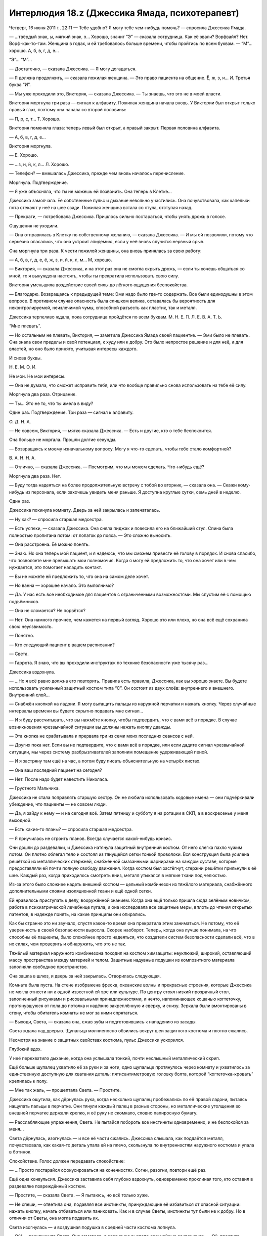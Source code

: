 ﻿Интерлюдия 18.z (Джессика Ямада, психотерапевт)
#################################################
Четверг, 16 июня 2011 г., 22:11
— Тебе удобно? Я могу тебе чем-нибудь помочь? — спросила Джессика Ямада.

— ...твёрдый знак, ы, мягкий знак, э... Хорошо, значит “Э” — сказала сотрудница. Как её звали? Ворфвайл? Нет. Ворф-как-то-там. Женщина в годах, и ей требовалось больше времени, чтобы пройтись по всем буквам. — “М”... хорошо. А, б, в, г, д, е...

“Э”... “М”...

— Достаточно, — сказала Джессика. — Я могу догадаться.

— Я должна продолжить, — сказала пожилая женщина. — Это право пациента на общение. Ё, ж, з, и... И. Третья буква “И”.

— Мы уже проходили это, Виктория, — сказала Джессика. — Ты знаешь, что это не в моей власти.

Виктория моргнула три раза — сигнал к алфавиту. Пожилая женщина начала вновь. У Виктории был открыт только правый глаз, поэтому она начала со второй половины:

— П, р, с, т... Т. Хорошо.

Виктория поменяла глаза: теперь левый был открыт, а правый закрыт. Первая половина алфавита.

— А, б, в, г, д, е...

Виктория моргнула.

— Е. Хорошо. 

— ...з, и, й, к, л... Л. Хорошо.

— Телефон? — вмешалась Джессика, прежде чем вновь началось перечисление.

Моргнула. Подтверждение.

— Я уже объясняла, что ты не можешь ей позвонить. Она теперь в Клетке...

Джессика замолчала. Её собственные пульс и дыхание невольно участились. Она почувствовала, как капельки пота стекают у неё на шее сзади. Пожилая женщина встала со стула, отступая назад.

— Прекрати, — потребовала Джессика. Пришлось сильно постараться, чтобы унять дрожь в голосе.

Ощущения не уходили.

— Она отправилась в Клетку по собственному желанию, — сказала Джессика. — И мы ей позволили, потому что серьёзно опасались, что она устроит эпидемию, если у неё вновь случится нервный срыв.

Она моргнула три раза. К чести пожилой женщины, она вновь принялась за свою работу:

— А, б, в, г, д, е, ё, ж, з, и, й, к, л, м... М, хорошо.

— Виктория, — сказала Джессика, и на этот раз она не смогла скрыть дрожь, — если ты хочешь общаться со мной, то я вынуждена настоять, чтобы ты прекратила использовать свою силу.

Виктория уменьшила воздействие своей силы до лёгкого ощущения беспокойства.

— Благодарю. Возвращаясь к предыдущей теме: Эми надо было где-то содержать. Все были единодушны в этом вопросе. В противном случае опасность была слишком велика, оставалась бы вероятность для неконтролируемой, неизлечимой чумы, способной разъесть как пластик, так и металл.

Джессика терпеливо ждала, пока сотрудница пройдётся по всем буквам. М. Н. Е. П. Л. Е. В. А. Т. Ь.

“Мне плевать”.

— Но остальным не плевать, Виктория, — заметила Джессика Ямада своей пациентке. — Эми было не плевать. Она знала свои пределы и свой потенциал, к худу или к добру. Это было непростое решение и для неё, и для властей, но оно было принято, учитывая интересы каждого.

И снова буквы.

Н. Е. М. О. И.

Не мои. Не мои интересы.

— Она не думала, что сможет исправить тебя, или что вообще правильно снова использовать на тебе её силу.

Моргнула два раза. Отрицание.

— Ты... Это не то, что ты имела в виду?

Один раз. Подтверждение. Три раза — сигнал к алфавиту.

О. Д. Н. А.

— Не совсем, Виктория, — мягко сказала Джессика. — Есть и другие, кто о тебе беспокоится.

Она больше не моргала. Прошли долгие секунды.

— Возвращаясь к моему изначальному вопросу. Могу я что-то сделать, чтобы тебе стало комфортней?

В. А. Н. Н. А.

— Отлично, — сказала Джессика. — Посмотрим, что мы можем сделать. Что-нибудь ещё?

Моргнула два раза. Нет.

— Буду тогда надеяться на более продолжительную встречу с тобой во вторник, — сказала она. — Скажи кому-нибудь из персонала, если захочешь увидеть меня раньше. Я доступна круглые сутки, семь дней в неделю.

Один раз.

Джессика покинула комнату. Дверь за ней закрылась и запечаталась.

— Ну как? — спросила старшая медсестра.

— Есть успехи, — сказала Джессика. Она сняла пиджак и повесила его на ближайший стул. Спина была полностью пропитана потом: от лопаток до пояса. — Это сложно выносить.

— Она расстроена. Её можно понять.

— Знаю. Но она теперь мой пациент, и я надеюсь, что мы сможем привести её голову в порядок. И снова спасибо, что позволяете мне превышать мои полномочия. Когда я могу ей предложить то, что она хочет или в чем нуждается, это помогает наладить контакт.

— Вы не можете ей предложить то, что она на самом деле хочет.

— Но ванна — хорошее начало. Это выполнимо?

— Да. У нас есть все необходимое для пациентов с ограниченными возможностями. Мы спустим её с помощью подъёмников.

— Она не сломается? Не порвётся?

— Нет. Она намного прочнее, чем кажется на первый взгляд. Хорошо это или плохо, но она всё ещё сохранила свою неуязвимость.

— Понятно.

— Кто следующий пациент в вашем расписании?

— Света.

— Гаррота. Я знаю, что вы проходили инструктаж по технике безопасности уже тысячу раз...

Джессика вздохнула.

— ...Но я всё равно должна его повторить. Правила есть правила, Джессика, как вы хорошо знаете. Вы будете использовать усиленный защитный костюм типа “С”. Он состоит из двух слоёв: внутреннего и внешнего. Внутренний слой...

— Снабжён кнопкой на ладони. Я могу вытащить пальцы из наружной перчатки и нажать кнопку. Через случайные интервалы времени вы будете скрытно подавать мне сигнал...

— И я буду рассчитывать, что вы нажмёте кнопку, чтобы подтвердить, что с вами всё в порядке. В случае возникновения чрезвычайной ситуации вы должны нажать кнопку дважды.

— Эта кнопка не срабатывала и прервала три из семи моих последних сеансов с ней.

— Других пока нет. Если вы не подтвердите, что с вами всё в порядке, или если дадите сигнал чрезвычайной ситуации, мы через систему разбрызгивателей заполним помещение удерживающей пеной.

— И я застряну там ещё на час, а потом буду писать объяснительную на четырёх листах.

— Она ваш последний пациент на сегодня?

— Нет. После надо будет навестить Николаса.

— Грустного Мальчика.

Джессика не стала поправлять старшую сестру. Он не любила использовать кодовые имена — они подчёркивали убеждение, что пациенты — не совсем люди.

— Да, я зайду к нему — и на сегодня всё. Затем пятницу и субботу я на ротации в СКП, а в воскресенье у меня выходной.

— Есть какие-то планы? — спросила старшая медсестра.

— Я приучилась не строить планов. Всегда случается какой-нибудь кризис.

Они дошли до раздевалки, и Джессика натянула защитный внутренний костюм. От него слегка пахло чужим потом. Он плотно облегал тело и состоял из тянущейся сетки тонкой проволоки. Вся конструкция была усилена решёткой из металлических стержней, снабжённой смазанными шарнирами на каждом суставе, которые предоставляли ей почти полную свободу движения. Когда костюм был застёгнут, стержни решётки прильнули к её шее. Каждый раз, когда приходилось смотреть вниз, металл утыкался в мягкие ткани под челюстью.

Из-за этого было сложнее надеть внешний костюм — цельный комбинезон из тяжёлого материала, снабжённого дополнительными слоями изоляционной ткани и ещё одной сетки.

Ей нравилось приступать к делу, вооружённой знанием. Когда она ещё только пришла сюда зелёным новичком, работа в психиатрической лечебнице пугала, и она исследовала все защитные меры, вплоть до чтения открытых патентов, в надежде понять, на какие принципы они опирались.

Как бы странно это ни звучало, спустя какое-то время она прекратила этим заниматься. Не потому, что её уверенность в своей безопасности выросла. Скорее наоборот. Теперь, когда она лучше понимала, на что способны её пациенты, было спокойнее просто надеяться, что создатели систем безопасности сделали всё, что в их силах, чем проверить и обнаружить, что это не так.

Тяжёлый материал наружного комбинезона походил на костюм химзащиты: неуклюжий, широкий, оставляющий массу пространства между материей и телом. Защитные надувные подушки из композитного материала заполняли свободное пространство.

Она зашла в шлюз, и дверь за ней закрылась. Отворилась следующая.

Комната была пуста. На стене изображена фреска, океанские волны и прекрасные строения, которые Джессика не могла отнести ни к одной известной ей эре или культуре. По центру стоял низкий прозрачный стол, заполненный рисунками и рисовальными принадлежностями, и нечто, напоминающее кошачью когтеточку, протянувшуюся от пола до потолка и надёжно закреплённую и сверху, и снизу. Зеркала были вмонтированы в стену, чтобы обитатель комнаты не мог за ними спрятаться.

— Выходи, Света, — сказала она, сжав зубы и подготовившись к нападению из засады.

Света ждала над дверью. Щупальца молниеносно обвились вокруг шеи защитного костюма и плотно сжались.

Несмотря на знание о защитных свойствах костюма, пульс Джессики ускорился.

Глубокий вдох.

У неё перехватило дыхание, когда она услышала тонкий, почти неслышный металлический скрип.

Ещё больше щупалец ухватило её за руки и за ноги, одно щупальце протянулось через комнату и ухватилось за единственную доступную для хватания деталь: пятисантиметровую головку болта, которой “когтеточка-кровать” крепилась к полу.

— Мне так жаль, — прошептала Света. — Простите.

Джессика ощутила, как дёрнулась рука, когда несколько щупалец пробежались по её правой ладони, пытаясь нащупать пальцы в перчатке. Они тянули каждый палец в разные стороны, но металлические утолщения во внешней перчатке держали крепко, и её руку не скомкало, словно папиросную бумагу.

— Расслабляющие упражнения, Света. Не пытайся побороть все инстинкты одновременно, и не беспокойся за меня...

Света дёрнулась, изогнулась — и все её части сжались. Джессика слышала, как поддаётся металл, почувствовала, как какая-то деталь упала ей на плечо, скользнула по внутренностям наружного костюма и упала в ботинок.

Спокойствие. Голос должен передавать спокойствие:

— ...Просто постарайся сфокусироваться на конечностях. Согни, разогни, повтори ещё раз.

Ещё одна конвульсия. Джессика заставила себя глубоко вздохнуть, одновременно проклиная того, кто оставил в раздевалке повреждённый костюм.

— Простите, — сказала Света. — Я пытаюсь, но всё только хуже.

— Не спеши, — ответила она, подавляя все инстинкты, принуждающие её избавиться от опасной ситуации: нажать кнопку, начать отбиваться или паниковать. Как и в случае Светы, инстинкты тут были не к добру. Но в отличии от Светы, она могла подавить их.

Света изогнулась — и воздушная подушка в средней части костюма лопнула.

— Ой! — воскликнула Света. Она заметила, и осознание вызвало дальнейшие сокращения. — Ой, простите, миссис Ямада! О нет, нет!

— Всё в порядке, — солгала Джессика. С этим костюмом явно было что-то не так. Почему? Должно быть, произошёл инцидент между работником и неуправляемым пациентом. Единственной причиной, по которой в костюме могло быть столько неполадок — это его недавнее повреждение. 

Вот только о нём никто не сообщил, и костюм вернулся на полку.

— Может быть... наверное, нужно было поговорить через стекло, — застонала Света. — Простите. Вы мне нравитесь, и я не хочу, чтобы вы погибли.

— Мы хотим помочь тебе социализироваться, правильно? Ведь в этом наша цель? Мы не можем достигнуть её без регулярного контакта с людьми.

— Я собираюсь вас убить. Я не хочу, но мне придётся. Я...

— Тшшш, — сказала Джессика намного, намного спокойнее, чем себя чувствовала. — Глубоко...

Она едва не сказала "вдохни", но поправилась:

— ...задумайся и продолжай упражнения по расслаблению. Сжимай конечности, расслабляй. Сжимай, расслабляй, медленно поднимайся вверх, сантиметр за сантиметром. Посмотри на меня. Я не беспокоюсь. Я в костюме. Мне здесь спокойно. Хорошо?

— Х... хорошо.

— Я хочу, чтобы ты подумала о прогрессе, которого мы достигли с начала года.

— Но в костюме только что что-то лопнуло.

— Этот костюм предназначен для разных пациентов. Эта мера безопасности предусмотрена против пациентов, которые врезаются в нас. Не против тебя. Не беспокойся.

Джессика ненавидела лгать пациентам.

— Он не... всё в порядке?

— Всё в порядке, — успокоила её Джессика. — Ты помнишь нашу цель, так?

— Рождество?

— Мне кажется, ты успешно продвигаешься к своей цели. Вот о чём ты думаешь, когда пытаешься мыслить позитивно, верно? Ты сможешь отпраздновать Рождество вместе с другими пациентами, вместе с людьми, которым ты не сможешь навредить. Думаю, я совсем недавно встречалась с одной из них. Моя новая пациентка. Ей тоже не помешают друзья.

Щупальца, словно десяток лягушачьих языков, переметнулись через комнату к столбу и обвились вокруг него. Каждое щупальце было словно натянутая до предела резиновая лента. Ещё через секунду Света последовала за ними и повисла на столбе. Щупальца обвивали столб. Джессика была свободна.

У Светы было совершенно бледное лицо, и щупальца окаймляли его подобно волосам. Небольшие органы свисали с крупнейшего щупальца, которое выходило позади её лица. Скула была отмечена небольшим символом: чёрной стилизованной буквой "К".

Ещё через секунду Света расслабилась достаточно, чтобы щупальца отпустили столб. Они сложились в воздухе в грубую пародию на человеческие конечности. Она расположилась так, чтобы органы могли лежать на “полках” столба.

— Мне жаль, — произнесла Света, опустив взгляд.

— Я в порядке. Я понимаю, — успокоила её Джессика. Она сменила положение, и одно из щупалец метнулось и схватило её за ногу возле колена, сжимая и выворачивая с силой, достаточной, чтобы порвать в колене все связки и оторвать голень. Света вздрогнула, на секунду закрыла глаза — и щупальце вернулось на столб. Костюм выдержал. Травм нет.

— Можете... Можете рассказать мне о ней? О девушке, которую недавно видели?

— Я не могу говорить с тобой о других моих пациентах — точно так же, как я не могу рассказывать им о тебе.

Света сильнее сжала столб:

— Я понимаю. Она... она была "плохой"? Как я?

— А ты думаешь, ты была "плохой"?

— Я убивала людей. Да.

— Это была не ты. Это были твои силы.

— Всё равно убивала их я.

— Мне кажется, это хорошая тема для сегодняшнего разговора. Но прежде, чем мы этим займёмся, есть несколько вещей, которые нам необходимо обсудить. Поэтому пока запомним эту тему.

— Хорошо.

— Она была супергероем, это я могу сказать без нарушения конфиденциальности. — "И ты рано или поздно узнаешь об этом от персонала. Лучше я тебе это скажу". — Возможно, у нас есть пространство для манёвра. Может быть, я смогу убедить зайти кого-нибудь из персонала больницы, чтобы они смогли рассказать тебе о новом пациенте по внутренней связи. Если этот пациент даст согласие?

Её глаза загорелись радостью:

— Да, пожалуйста.

— Я ничего не могу обещать.

— Я понимаю.

— Теперь скажи мне: ты продолжаешь вести дневник?

Света подхватила записную книжку с маленького стола с художественными принадлежностями, потянувшись и взяв его быстрее, чем мог отследить глаз. Она передала его Джессике с такой же силой и скоростью. Несмотря на воздушные подушки защитного костюма, поглотившие часть силы удара, Джессика вынуждена была сделать шаг назад, чтобы не потерять равновесие.

— Можно?

Света кивнула, лицо качнулось вверх и вниз посреди массы щупалец.

Столб выгнулся буквой S, когда девушка обвилась вокруг него. Это свидетельствовало о какой-то негативной эмоции. Джессика просмотрела последние записи. Буквы были слишком большие, и становились ещё больше, когда девушка волновалась. Беспокойства, мечты о том, чтобы стать человеком, живость её воображения, когда она рисовала места, подобные тем, что на фреске, её многодневные периоды депрессии после того, как она просыпалась после сна, в котором была человеком, в постели с юношей...

Джессика закрыла книжку. Ничего необычного, ничто из этого не могло объяснить внезапный приступ тревожности.

— Могу я спросить, что тебя беспокоит?

— Я... почему вы не боитесь меня?

— Потому что у меня нет причин для страха, — солгала Джессика, посмотрев в глаза девушке.

"А правда в том, что я провела больше времени в компании чудовищ, чем Легенда, — подумала она. — Поверь мне, милая, ты даже наполовину не так страшна, как самые ужасные из них".





* * *





Пятница, 17 июня 2011 года, 10:15.

— А на прошлой неделе был другой врач, — сказал рыжий парень, закрывая за собой дверь.

— Мы чередуемся. СКП не хочет, чтобы кто-либо из психотерапевтов устанавливал прочные связи с пациентом — чтобы исключить возможность манипулировать кейпом. В каждом регионе поочерёдно работают трое или четверо из нас, так что в СКП могут быть уверены, что если кто-то начнёт превышать свои полномочия, то другие это заметят.

— Разве так не теряется весь смысл вашей работы? Невозможно наладить отношения, создать доверие.

"Да", — подумала Джессика. Но вместо этого произнесла:

— Не мне судить об этом. А ты надеешься на именно такой результат от наших встреч? Доверительные отношения?

— Ну вот опять, — сказал он. — Отвечаете вопросом на вопрос.

— Один из минусов моей работы. Не присядешь?

Парень устроился в кресле.

— Как я могу называть тебя? — спросила Джессика. — Если это возможно, я предпочитаю настоящие имена, но я пойму, если ты предпочтёшь не разглашать своё.

— Стояк. Деннис. Без разницы. Вас же растопчут, четвертуют и выпотрошат, если вы выдадите наши личности, верно?

— Ничего такого живописного, но наказания суровые, и они включают продолжительные тюремные сроки и потерю репутации, которую я зарабатывала в течение восьми лет. Мне показалось, что ты один из тех, кто уделяет пристальное внимание работе системы, наблюдает за тем, где и чем занимаются люди.

— А по-другому никак, разве нет? Не будешь в курсе — и облажаешься, — сказал Деннис.

— Ты уже второй раз за две минуты упоминаешь последствия. Тебя они беспокоят? Последствия?

— За последние три месяца у моего отца вновь обнаружили лейкемию, Левиафан разрушил треть моего родного города, Губитель убил моего лучшего друга и напарника и ещё одного члена команды, а ещё одного похитили Неформалы...

— Призрачного Сталкера.

— Да.

— Я говорила с ней после того происшествия. В любом случае, прости, что перебила. Просто пытаюсь увидеть картину целиком.

— Они довели её до того, что она сорвалась и нарушила правила условно-досрочного освобождения. Э-э... Всё становится только хуже. Люди, о которых я забочусь и на которых полагаюсь, страдают. Либо из-за невезения, либо из-за того, что ослабили защиту. Эгида, Рыцарь, Эми и Виктория, Батарея, Призрачный Сталкер...

— Ты переживал за Призрачного Сталкера?

— Мы были в одной команде.

— Знаю. Но из-за того, как ты изложил свои мысли, я подумала, что есть нечто большее.

Деннис пожал плечами:

— Если я скажу, я буду выглядеть как подонок, но здесь мне это сойдёт с рук, да?

Она позволила себе чуть улыбнуться:

— Да.

— Она красавица и одного со мной возраста, и когда в одной группе с такой девушкой парень проводит ежедневно по четыре-пять часов, наверное, он будет ждать встречи с ней.

— Но ты не можешь считать себя из-за этого подонком. Ты совершенно нормальный подросток с лёгкой влюблённостью.

— Возможно. Но не совсем. Я её терпеть не мог как человека. Но, кроме всего прочего, так хреново было услышать то, что о ней говорили, когда отправляли в тюрьму для несовершеннолетних.

— Ты видел себя на её месте? Хотя бы отчасти?

— В смысле?

— Ты очень много думаешь о последствиях и опасностях, которые перед тобой предстают. Ты боишься, что тебя постигнет та же участь?

— Не знаю. Нет. Стоит ли беспокоиться из-за чего-то такого, если меня может ждать судьба похуже.

— Судьба похуже?

— Когда речь идёт о кейпах, существуют сотни вариантов, когда все может закончится плохо. Тридцать лет назад такое было просто невозможно. Вы слышали, что случилось с Викторией и Эми Даллон?

Виктория. Яркое воспоминание на миг смутило её.

— Э-э-э. Да. Слышала.

— Вот и пример, — Деннис пожал плечами. — А ещё всё то, что произошло из-за Бойни номер Девять...

— Ужасные вещи.

Деннис снова пожал плечами.

— Ты хорошо спишь?

— С моей работой сон не проблема. Голова касается подушки — и я вырубаюсь.

— И стресс никак не влияет на твой рацион питания?

— Нет. Знаете, мой рацион и так нельзя было назвать хорошим, но я просто пытаюсь работать, стараюсь не пропускать свои смены и не попадать в дерьмо, понимаете?

— Я понимаю, — улыбнулась Джессика. — Работа и мне усложняет жизнь. Я собиралась пройтись с тобой по некоторым техникам, помогающим устранить тревожность, но кажется, ты справляешься.

— Я слишком занят, чтобы раздумывать, серьёзно. Но меня это устраивает. Не знаю, верно ли слово “тревожность” в моем случае.

— Нет? А какое слово выбрал бы ты?

Он помолчал.

— Не знаю.

— Не торопись. Ничего страшного, если ты не сможешь подобрать подходящее слово.

— Это... Такое чувство, будто в другом языке такое слово наверняка есть, но не в английском. Не отчаяние, а... чувство, будто ты проигрываешь.

— Ты чувствуешь себя так, словно проигрываешь?

Деннис кивнул и откинулся на спинку кожаного кресла:

— Мы сражаемся на войне. Однако последствия не так сильно затрагивают плохих парней. Мы дрались с Левиафаном, и все вокруг вели себя так, будто мы победили, ведь количество погибших было самым низким за последние девять лет. Пришла Бойня номер Девять, и снова множество людей ведёт себя так, будто это победа, ведь только половина из них смогла выбраться из города. Алё! Кажется, никто кроме меня не заметил, что они всё ещё живы. Они сбежали.

— Быть может, остальные думают так же, но не хотят признаться себе в этом, потому что боятся?

— Может быть.

Пауза затянулась.

— Я просматривала заметки с твоей предыдущей встречи: ты упомянул, что делаешь упражнения по управлению гневом.

— Да.

— Хочешь продолжить работать над этим или ты уже научился контролировать свой гнев?

— Я почти полностью контролирую его. Я... мой папа умирал тогда. Эми излечила его.

— Понятно.

— Я... я сожалею.

— Сожалеешь о чём?

— Что присоединился к Стражам. Все эти правила, бюрократия. Это... чёрт, я имею в виду, что конечно, ценю, что у меня есть такие возможности. И костюмы нам делают. И вот эти встречи.

— Разговор со мной?

— Конечно. Вы заботитесь о том, чтобы у меня шестерёнки в голове не перекосились. Но в то же самое время — после нападения Левиафана мне приходилось сидеть в учебном классе, потому что в правилах сказано: мы должны проводить в школе столько-то часов в день. Это же бред собачий! Может быть, злодеи выигрывают именно потому, что им не приходится беспокоиться о такой фигне.

— Возможно.

— Я этого не понимаю. Мне почти показалось, что я смогу смириться с правилами, если буду понимать, зачем они нужны. Но вот как им эта хрень сошла с рук?  

— Я не могу ответить тебе на эти вопросы, и я боюсь, что ответы на столь серьёзные вопросы не появляются так быстро, как нам бы хотелось.

— Я знаю.

— Но ты слишком сильно за всем следишь, Деннис. Я уже говорила об этом. Я обнаружила, что часто мы находим то, что нам нужно, как раз тогда, когда мы перестаём за этим гнаться. Попробуй меньше времени посвящать поиску ответов, а следи лучше за возможностями, которые помогут их узнать.

— Психологическая болтовня, — чуть улыбнулся он.

— Прости, — сказала она, улыбаясь в ответ.





* * *





Пятница, 17 июня 2011 г., 13:01

— Джессика? — спросил Сталевар, заглядывая в кабинет.

— Заходи, — ответила она. — Рада видеть тебя, Сталевар. Давно не виделись.

Сталевар закрыл дверь и уселся в усиленном кресле, которое она установила в кабинете в ожидании этой встречи.

— Выбрал себе какое-нибудь имя? — спросила она.

Он слегка усмехнулся:

— Сталевар. Этого мне вполне хватает.

Она кивнула, изучая его, расслабленно сидящего в кресле со сложенными на животе руками.

— Что ж. Многое произошло, — произнесла она.

— Губитель, Бойня номер Девять. Потеря контроля над городом. Вы приехали из другого города?

— Да.

— Что в новостях? Всё про то, что здесь происходит?

— Постоянно. Я пытаюсь успевать на одиннадцатичасовые новости, и каждый вечер идёт новый сюжет, посвящённый событиям в Броктон-Бей.

— И что за картину они рисуют?

— Картину чего?

— Города? Нас? Злодеев?

— Если судить по телевидению, то многое показано хуже, чем есть на самом деле. Замечу, что, местных героев они пытаются показать с хорошей стороны. И, честно говоря, это вполне заслуженно.

— Ну, спасибо на добром слове, — ответил Сталевар.

— Ты, кажется, в это не веришь.

— Не верю. После побега Бойни номер Девять прошло всего пять дней. Дым рассеялся, и мне не нравится то, что я вижу.

— И что ты видишь?

— Злодеи, захватившие территории ещё до того, как всё скатилось к чертям, по-прежнему удерживают их. А мы? Мы измотаны. Батарея погибла.

— Я слышала. Мне очень жаль.

— Мы пострадали сильнее, они восстанавливаются, а никто не пытается помочь нам.

— Разве нет?

— Уже скоро Флешетта возвращается в Нью-Йорк. Никто её не заменит, никто не заменит тех, кто погиб. Может быть они считают, что мы прокляты, или что безнадёжная попытка спасти этот город погубит карьеру.

— А она имеет для тебя значение? Карьера?

— В некотором смысле. Обо мне говорили, что я быстро иду по карьерной лестнице. Я популярен, но всё равно я урод.

Она подумала о Свете.

— Мне кажется, ты неоправданно жесток к себе.

— Именно такими словами мне всё и объяснили.

— Понятно. Весьма неприятно, что какой-то коллега говорил о тебе такие вещи.

— Мне до лампочки. Честно. Это меня не беспокоит.

— А есть ли что-то...

Она остановилась, поскольку зазвонил его телефон.

— Простите, — он выглядел искренне смущённым, доставая телефон, — дела сейчас обстоят...

— Я полностью понимаю. Пожалуйста, ответь.

Он поднял телефон.

— Сталевар... да. Рой? С Куклой. Я понимаю. Нет. Понял. Попробуем отследить её.

Он уже поднимался из кресла:

— Если вы не возражаете...

— Иди. У тебя есть команда, которой ты нужен.

— Флешетта сказала, что местный суперзлодей напал на её подругу. Бродягу. Я... мы можем договорится о более продолжительной встрече на следующей неделе?

— Это можно устроить. Иди, — сказала она.

Он уже был в дверях, когда она окликнула его:

— ...и, Сталевар, я хочу, чтобы ты выбрал уже себе человеческое имя!





* * *





Пятница, 17 июня, 2011 г., 18:01

— Нахуй всех! Нахуй её!

— Лили...

— Блядь! Блядь! — Лили ходила из одного угла в другой.

— Лили, пожалуйста, не могла бы ты сесть? — спросила Джессика.

Лили остановилась, положив руки на спинку кресла.

— Ясно, что что-то произошло, — сказала Джессика. — Ты попросила меня прийти, и это совершенно точно на сто процентов нормально, но я не смогу тебе помочь, если ты не объяснишь, что же случилось.

— Она у них.

Сердце Джессики замерло:

— Кто?

— Кукла. Она у Рой.

— А, та Бродяга, о которой говорил твой напарник. Её ранили, или убили или...

— Переманили.

— Переманили?

— Она сменила сторону. Она наткнулась на Рой, а Баллистик неподалёку творил беспредел. Я знала, что что-то происходит. Наверное, Сплетница наебала нам мозги, или что-то вроде этого. Затем Рой разыграла доброго копа, используя Баллистика в качестве злого, внушила мысль, что если мы не согласимся с её планом, то он попытается убить нас. Она сделала Кукле предложение, от которого та не смогла отказаться.

— Власть? Деньги?

— Деньги. Двести тысяч долларов на то, чтобы друзья Куклы и семья, изуродованные Бойней номер Девять смогли оплатить пластическую хирургию. И тогда Кукла сможет пойти в школу.

— Это очень много денег.

— И она попросила Куклу уйти. И это... это разрывает мне сердце, поскольку она мой единственный близкий друг. Она больше чем... я... я не помню обсуждали ли мы это. Вы, психотерапевты СКП, все на одно лицо.

— Мы говорили об этом. У тебя есть чувства к ней.

Лили сложила руки на спинку кресла и положила на них голову.

— Ты говорила ей об этих чувствах?

— Нет. Нет, я не говорила. Я думала об этом, но сейчас я даже не могу, поскольку если это оттолкнёт её, она станет полностью, совершенно мне недоступна. Полностью на их стороне.

— Ты думаешь, эти чувства взаимны?

— Я не знаю. Иногда мне кажется, что да. А в другое время я думаю, что да, но совсем не так сильно, как мои чувства к ней. А бывает, что мне кажется, что наверняка нет. Но я не могу спросить, потому что к тому времени, как я набралась храбрости, Бойня номер Девять убила большую часть её семьи и друзей, а те, кто не погибли... были изуродованы. Блядь, мои чувства даже не на третьей странице в списке приоритетов. Я хотела заботиться о ней, помогать ей. Это то, что делают друзья.

— Так и есть. Похоже, что ей повезло, что у неё есть ты.

— И тогда прискакала Рой и... как будто проскользнула через все линии обороны.

— Каким образом?

— Я не могу даже это описать. Ты сталкиваешься с ней, и не можешь даже смотреть на неё без того, чтобы по спине не пробежали мурашки. Как когда видишь, как у кого-то что-то не то с глазом и твой собственный глаз начинает слезиться... вот только это из-за её насекомых.

— Понятно.

— А когда она говорит, то она вся такая наивная и идеалистическая. Я не понимаю, как можно говорить так наивно и так идеалистически, когда по твоему лицу ползают тараканы и пчёлы, но она говорит именно так. И ты начинаешь расслабляться, и тогда то, что она говорит, начинает иметь смысл. И в этот момент Саб... Кукла пошла у неё на поводу.

— В том, что она говорила, правда был какой-то смысл? — спросила Джессика.

— Когда я была там, мне казалось, что я понимаю, куда она клонит, я так ей и сказала. А сейчас я не знаю. У меня есть только два хороших ответа.

Лили сходила к двери и подняла рюкзак, который она принесла с собой. Она села в кресло и положила рюкзак на кофейный столик.

— Что это? — спросила Джессика.

— Это то, что позволит мне определить, кто прав.

— И в чём заключаются эти два ответа?

— Либо право моё чутьё, которое говорит, что Рой скармливает нам информацию, которую приготовила Сплетница, чтобы наебать нас... либо Рой права.

— А в этом рюкзаке есть ответ?

— Есть.

— Можно? — Джессика наклонилась вперёд.

— Нет.

Джессика замерла.

— Я ведь могу сказать нет, верно? Вы не имеете право проверять мои вещи.

— Ты можешь, — Джессика откинулась назад. — И я не буду их трогать. Что ты собираешься делать?

— Я не знаю, — ответила Лили. Её глаза стали влажными. — Это не важно. Это не изменит того, что случилось с Куклой. Её выбор не изменится.

Слёзы капали и Лили вытерла их рукавом.

— Блядь, как глупо. Я сражалась с Левиафаном, сражалась против Бойни номер Девять, и вот от чего я схожу с ума. Сейчас мне ничего не хочется, кроме как сбежать домой. Сбежать домой и спрятаться.

— Ты можешь поступить и так.

— Не могу. Я... Я хочу сказать, я не могу снова выходить в костюме как раньше. Как-нибудь переживу. Я сильная.

На взгляд Джессики, Лили сейчас не выглядела сильной. С виду она было просто тоскующим влюблённым подростком.

Однако Джессика не могла ей об этом сказать.

Джессика встала с кресла и подошла к девушке. Когда Лили поняла, что предлагает Джессика, то с благодарностью уткнулась в её плечо и заплакала.

Зазвонил телефон Лили. Она разорвала объятия, но не подняла трубку:

— Это никогда не закончится. Не думала, что всё так сложится.

— Ты будешь отвечать? — спросила Джессика.

— Не могу. Только не сейчас.

— Можно мне? Я не знаю, допускают ли это правила, но...

— Да, пожалуйста. Но... — Лили замолчала, когда телефон снова зазвонил, — Не говорите, что я была там. С Куклой. Меня там не должно было быть.

Джессика кивнула и ответила:

— Миссис Ямада говорит от имени Флешетты.

— Это Мисс Ополчение. Могли бы вы сообщить Флешетте, что Триумф в больнице? Анафилактический шок.

— В какой больнице?

— О господи, — сказала Лили и её глаза расширились.

— Та, что закреплена за штаб-квартирой СКП. Флешетта знает где.

— Мы в этом же здании, — ответила Джессика. — Я так понимаю, что у вас полно дел, но не могли бы вы связаться со мной, когда у вас появится свободная минутка.

— Хорошо.

Джессика повесила трубку и вернула телефон:

— Больница в нашем здании. Это Триумф.

Лили встала и засунула телефон в карман:

— Что случилось?

— Анафилактический шок, — ответила Джессика.

— Рой.

Джессика не ответила.

Лили вытерла слёзы с лица, глубоко вдохнула и медленно выдохнула. Выражение лица стало жёстче, плечи выпрямились. Не осталось и следа эмоций, которым она только что дала волю.

— Выгляжу нормально? Прилично?

Джессика кивнула.

— Спасибо, — Лили уже подхватила рюкзак со столика и зашагала к выходу. Она вышла в коридор и захлопнула дверь.

Джессика села в кресло, почему-то её сильно обеспокоило, что Лили оказалась способна так быстро отбросить эмоции. Этого требовала карьера? Почему подросткам нельзя просто быть уязвимыми, когда они чувствуют себя уязвимо? Она постаралась отвлечься от всех этих мыслей.

Через пять минут телефон снова зазвонил.

— Это Мисс Ополчение. Вы хотели, чтобы я связалась с вами?

— Да. Я просто... я виделась сегодня с половиной ваших Стражей. Дела у них обстоят неважно.

— Я знаю, — сказала Мисс Ополчение.

— Они теряют веру.

— Я знаю.

* * *





Суббота, 18 июня, 9:01

В дверь постучали.

— Войдите.

— Привет, я — Крутыш, — сказал паренёк. Он был без костюма. Судя по его виду, он только что вышел из душа, и его каштановые волосы ещё не высохли. Он протянул руку, и Джессика пожала её. — Стояк сказал, что на этой неделе у нас новый психотерапевт.

— Таковы правила. Могу я узнать, как дела у Триумфа?

— Он в порядке. Восстанавливается. Наручник и некоторые другие взбешены значительно сильнее. Мы вызываем тяжёлую артиллерию.

— Должно быть, это облегчение. Когда другие приходят на помощь. После того, как вы столько времени несли ношу, они принимают на себя часть ответственности.

Крутыш пожал плечами:

— Не знаю. Я в восторге от возможности увидеть модули Дракона.

— Могу представить.

Повисла тишина. Джессика пыталась понять парнишку, она читала о его внутренней неуверенности в записях мистера Камдена и ей нужно постараться примирить Крутыша с самим собой.

— Э-э-э... Я всё ещё не понимаю, чем мы сейчас должны заниматься, — сказал Крутыш.

— Мы общаемся. Здесь безопасная территория. Место, где ты можешь озвучить свои проблемы.

— Я вроде как предпочитаю решать проблемы самостоятельно.

— Технарям свойственно быть интровертами, но иногда нам всем нужен собеседник, чтобы проверить свои идеи. Нетехнарские идеи. Прости, но у меня такое правило.

Крутыш застенчиво улыбнулся:

— Я вроде как несколько дней назад вынудил мистера Кайлса слушать свою болтовню о модульном оборудовании. Думаю, когда я закончил, ему самому нужен был психотерапевт.

— У тебя есть идеи, которые ты хотел бы мне озвучить? Уже прошёл почти месяц.

Крутыш покачал головой.

— Ничего?

— Я вообще не знаю, моё ли это.

— Твоё ли это?

— Обмениваться идеями с людьми. Общаться с психотерапевтами. Все проблемы до сих пор возникали из-за того, что я пытался подстроиться под других. Только когда я прекратил этим заниматься и начал думать самостоятельно, всё обрело смысл, все части механизма начали работать согласованно.

— Учитывая твои технарские занятия, я даже не знаю, это была метафора или ты говоришь о настоящем механизме?

— Метафора.

— Хорошо. Твоя жизнь не имела смысла до тех пор, пока ты не перестал беспокоиться о том, что подумают другие. Однако я не пытаюсь тебя судить и не собираюсь изменять твоё мнение ни по одному вопросу. Я не хочу заставить тебя соглашаться.

— Я... всё равно не уверен, что хочу ходить к психотерапевту, — сказал Крутыш. — Есть вариант отказаться?

— Боюсь, что нет. Почему ты этого не хочешь?

— Мне комфортнее идти другим путём. Я предпочитаю делать всё по-своему, пусть и немного путаясь, чем идти по чужому пути. Меня устраивает думать не так как все. С тех пор, как я начал так жить, я стал счастливее.

— Как это влияет на твои обязанности в Стражах?

— Никак. В смысле, я соблюдаю правила, — сказал Крутыш, с заметной долей уверенности. — Забавно, насколько это проще, когда я не пытаюсь жить по шаблонам.

— Я всё ещё не понимаю. Можешь ли ты дать мне пример того, что ты подразумеваешь под словами “жить не по шаблонам”?

— Просто получается... если мы начнём всю эту терапию, я расскажу, что у меня нет озлобленности, нет недовольства тем, как у нас всё идёт со злодеями и всё такое прочее, если я расскажу, почему я и в самом деле чувствую себя счастливее, когда все остальные несчастны и подавлены, мне кажется, что вы попробуете отговорить меня от всего этого.

— Я не хочу делать ничего подобного.

— Если вы задаёте вопрос, — спросил он, — должен ли я на него отвечать?

— У тебя не будет проблем, нет. Есть какой-то конкретный вопрос, на который ты не хочешь отвечать?

— Нет. Я... я думаю, что мы на этом закончим, — он потянулся в карман и вытащил наушники. — Без обид. Но мне кажется, что если я потрачу тридцать минут, чтобы расслабиться и привести в порядок свои записи по проектам, это будет намного полезнее для моего душевного здоровья, чем разговор с вами. Без обид.

Она обиделась, но ничего не сказала.

* * *





Суббота, 18 июня, 11:06

— Э-э-э... Здрасте?

— Пожалуйста, входи. Мне называть тебя Виста или Мисси?

— Виста.

— Значит, Виста. Приятно познакомиться.

Виста села в кресло. Секунду она пыталась устроиться. Если она опиралась на спинку кресла, то ноги не касались пола, если ставила ноги на пол, то не могла достать до спинки и ей приходилось сидеть с напряжённой спиной.

— Я слышала, они вызвали тяжёлую артиллерию.

— Дракона.

— И в самом деле, тяжёлая артиллерия, — сказала Джессика.

— Вы специально это делаете?

— Что?

— Говорите со мной свысока.

— Нет. Мне не кажется, что я говорю с тобой свысока.

— Звучало снисходительно.

Джессика глубоко вздохнула:

— Что я могу сделать для тебя, Виста? Есть ли что-то, чем ты хотела бы поделиться.

— Вы были там?

Нелогичный вопрос застал Джессику врасплох:

— Я не уверена, что поняла тебя.

— Вы были в Броктон-Бей в то время, когда всё началось?

— Нет, я постоянно в разъездах, останавливаюсь в отелях. По выходным, или когда не работаю, я остаюсь в Бостоне.

— И как вы можете помочь, если вы не понимаете?

Вопрос мог бы быть обвинением, однако в нём больше было любопытства.

— Почему ты спрашиваешь?

— Потому что я пыталась помочь другим, и чаще всего не могла. Как вы это делаете, если даже не знаете? Если вы не имеете понятия, о чём вы говорите?

— Я долго училась в университете.

— Это научило вас как общаться с кем-то, когда на их наставника только что напали?

— Ты говоришь о Триумфе?

— Поэтому вы задаёте столько вопросов? Потому что вы не знаете?

— Я задаю вопросы, — сказала Джессика, — потому что только ты можешь высказать свою точку зрения. Я знаю многое из того, что произошло. Кое-что изучала, кое-что слышала от коллег. Но когда мы разговариваем с тобой, для меня имеет значение только твоё мнение и твоя точка зрения.

— Хм, — фыркнула Виста.

— На чём мы остановились? — спросила Джессика. — Как по-твоему обстоят дела? Если подытожить?

— Паршиво, — сказала Виста.

— Легко тебе верю.

— Когда мы идём в патруль, мне нельзя идти одной, ведь мне ещё нет четырнадцати. Так что я постоянно с кем-то общаюсь. Я слушаю, что они говорят, и мы всё обсуждаем.

— Бывают полевые медики и фельдшеры, может быть, ты стала чем-то вроде полевого психотерапевта? — предположила Джессика.

Виста не улыбнулась:

— Не будьте снисходительной.

— Я говорю с тобой точно так же, как и со всеми другими. Даю слово.

Повисла тишина. Джессика сидела молча, позволяя молчанию затянуться. В крайнем случае, это поможет пациенту начать говорить.

— Сталевар говорит, что я сердце команды, — наконец сказала Виста.

— Думаю, он вполне мог так сказать.

Виста косо на неё посмотрела.

— Я не смогла помочь Призрачному Сталкеру, но Сталевар говорит, что с ней было бесполезно и пытаться.

Джессика кивнула.

— ...но мне кажется, я достучалась до Стояка. Было время, когда я думала, что он сорвётся на Сталеваре.

Джессика едва не ответила, но сохранила молчание.

— Мне кажется, будто в моей голове борются две идеи, — призналась Виста. Она посмотрела на Джессику, будто ожидая от неё какого-то замечания. — Да. Одна моя часть, словно... Я хочу, чтобы мы все оставались вместе. Эгида погиб. Рыцарь погиб. Батарея погибла. Скорость погиб. Бесстрашный погиб. Страшила ушёл, Оружейник в отставке, а Призрачный Сталкер попала в тюрьму. И вот теперь, после всего этого, напали на Триумфа...

— Я думаю, после всего этого мне бы стало страшно, — сказала Джессика. — Потерять так много людей в течение всего месяца.

— Я просто... Я хочу сделать всё возможное, чтобы объединить нас вместе. Чтобы люди продолжали сражаться. Но...

— Но что?

— Другая моя часть... Холодная и логическая, рациональная часть. Она говорит, что этого не случится. Мы не останемся вместе. Мы не сможем. С нами произойдут ужасные вещи. Мои друзья погибнут, и если им повезёт, то в бою. И я каким-то образом смирюсь с их потерей. Какое это имеет значение, если через два года миру придёт конец?

— Я... я слышала об этом. Однако эта информация циркулирует только внутри СКП, и до сих пор не было надёжного подтверждения.

— У нас нет хороших предсказателей, — сказала Виста. — Не таких, которые могут видеть так далеко и так детально.

— Это... это беспокоит тебя? То, что ты так смотришь на всё? Думаешь, что твои друзья умрут насильственной смертью? Что наступит конец света?

— Нет. Я... я не переживаю, когда думаю об этом рационально. Ведь так всё и устроено? Так работает мир?

— Я так не думаю, — призналась Джессика.

— И та часть меня, которая с этим согласна... Она говорит мне, что я умру. Это неизбежно, это будет скоро и это будет ужасно, — сказала Виста. — Попробуйте что-то с этим сделать.

"Она серьёзно, или это вызов моим способностям?"

— Хорошо, — хмуро сказала Джессика. — Я попытаюсь.

— Вот так запросто, — глаза Висты слегка расширились.

— Вот так запросто. Веришь ты или нет, мне встречались и более сложные ситуации, чем молодая женщина, разрываемая между фатализмом и желанием помочь друзьям держаться вместе. Я не могу тебе ничего рассказать о твоих товарищах, но я могу научить тебя некоторым техникам, которые сделают твою полевую психотерапию несколько более действенной. Если эта часть тебя будет лучше вооружена, может быть она получит небольшое преимущество в противостоянии, которое идёт в твоей голове. Звучит неплохо?

Виста кивнула.

* * *

Воскресенье, 19 июня, 17:39

Джессика пошарила в поисках звонящего телефона. Чтобы достать его, ей пришлось сдвинуть коробку от пиццы и пакет с чипсами. Она отключила звук телевизора, откинулась на кровать и подняла трубку. Штаны, которые она надевала сегодня только для того, чтобы открыть дверь и заплатить доставщику пиццы, соскользнули на пол.

— Да, — ответила она, подавляя вздох. — Нет, я не занята. Хотя разве это не пациент Ричмонда? Его нет? Блядь. Хорошо. Я буду через час.

* * *





Понедельник, 20 июня, 12:50

Джессика расхаживала взад и вперёд по кабинету.

Каким-то образом после субботней встречи со Стражами она поверила, что проблемы по большому счёту решены. Дракон в пути. Да ещё и не один модуль.

Затем ей стало известно, что в воскресенье все модули, потерпев поражение, покинули город. Она позволила себе поверить, что ситуация по крайней мере не стала хуже.

Утром она видела Стояка. Расписание смен поменяли, чтобы Сталевар мог присматривать за Вистой на её смене, и его смену сдвинули на вторую половину дня.

Сейчас это. Она никогда не чувствовала себя более бесполезной. Стражи пытались остановить нападение психованного суперзлодея на предвыборные дебаты, и всё закончилось трагедией. Подсчёт числа погибших ещё не был завершён.

По крайней мере, Стражи были в порядке. Физически.

В течение дня никто не зашёл к ней в кабинет. Слишком много дел.

Измученная нервным ожиданием и беспокойством от полной неспособности предложить хоть какую-то помощь в подобном кризисе, она направилась на крышу, стрельнула сигарету у одного из интернов и закурила впервые после университета.





* * *





Вторник, 21 июня, 6:10

Джессика сидела на краю крыши, свесив ноги вниз. Она курила уже пятую сигарету.

— Миссис Ямада?

Она вздрогнула, поскольку голос был не вполне человеческим. Она повернулась.

"Ничего себе".

Эйдолон.

— Могу я занять немного вашего времени? — спросил он.

— Я... да. Я должна предупредить вас, что обычно работаю с подростками.

— Я знаю. Мне не требуется терапия.

— Да?

Он ничего не говоря пересёк крышу. Где-то внизу собирались герои. Неформалы тоже были здесь. Очередная угроза. Флешетта была права. Ничего не закончилось.

Она испытала прилив симпатии к своим Стражам. Виста спрашивала её, как можно давать другим советы, если сам не имеешь подобного опыта. Вот он, ответ, который Джессика не смогла сформулировать. Если бы она имела опыт, если бы она испытала то же давление, она потеряла бы объективность. Кроме того, если бы она была неуравновешена, как она могла надеяться помочь другому человеку?

Она испытывала смешанные чувства от того, что никто не просил её помощи. Она хотела помочь, но была рада, что этого не требовалось, поскольку сейчас не была уверена в своих собственных эмоциях.

Вот только Эйдолон попросил. Один из самых могущественных людей в мире.

Он сел рядом с ней, откинул капюшон, позволяя ему упасть на плечи, расстегнул застёжки маски и положил её вниз на край крыши, рядом с её телефоном и сигаретами.

У него была такая заурядная внешность. Полные щёки, тонкие волосы, большой нос, толстые брови. Скорее неприятный, чем привлекательный, однако не настолько, чтобы привлечь внимание на улице.

И всё же она почувствовала, как у неё перехватывает дыхание, словно одно его присутствие высасывает весь воздух вокруг. Она чувствовала себя так, будто кто-то без всякого желания нажать на спусковой крючок приставил к её голове пистолет. Она была здесь, разрушительная сила, способная оборвать её существование в долю секунды. Тот факт, что он не собирался этого делать, ничего не менял.

"Вот почему, Света, — подумала она, — я могу оставаться спокойной рядом с тобой. Потому что я бываю рядом с подобными чудовищами".

— Я хочу поговорить с вами, — сказал Эйдолон вполне нормальным голосом, — потому что мало кто может выслушать меня. Можно было бы найти священника, но уже поздно, и среди них так мало хороших. Я использовал психометрию, чтобы просмотреть последние несколько дней вашей жизни. Вы сделаете то, что мне нужно.

"И как я должна ответить?"

— Я... хорошо.

— Я теряю силы. Медленно, но неотвратимо. Если это продолжится дальше, человечество проиграет эту войну.

— Я не понимаю.

— Войну против Губителей. Есть всего два человека, которые могут остановить их, заставить уйти. Первый — это Сын. Я — второй. Каждый из нас стоит сотни кейпов, если не больше. Я не хвастаюсь, когда говорю это. Но мои силы день за днём становятся слабее. Не знаю, из какого невероятно глубокого колодца черпают свои силы паралюди, но свой колодец я, кажется, скоро вычерпаю до дна.

— А после того, как вы потеряете свои силы, только Сын сможет остановить их? Простите. Я медленно соображаю. Я уже давно не спала.

— Всё нормально. Вы совершенно правы. Им нужно всего две или три значительные победы, и всё закончится. А они победят, если не будет меня.

Джессика кивнула. "Я не могу обдумать всё это прямо сейчас".

— Когда я дерусь, миссис Ямада, я чувствую, словно мои потерянные силы мне доступны. Возможно резервы, которые я ещё не истратил. Или новый колодец. Что бы это ни было, оно есть. Проблема в том, что я редко дерусь в полную силу. Вы понимаете?

— Да. Думаю, понимаю.

— Я надеюсь, что сегодня наступит такой момент. Я надеюсь сразиться, и сразиться в полную силу. Учитывая всё, что известно об угрозе, я уверен, что ситуацию можно будет спасти, даже если я потерплю неудачу. Даже в худшем случае всё можно закончить ядерным ударом. Без меня у героев будет несколько недель до следующего нападения Губителя. Они смогут приспособиться, изменить планы сражений, восполнить мою нехватку.

— Вы говорите о смерти?

— По крайней мере, сейчас я могу побить это чудовище, такого шанса у меня никогда не было против Губителей. Я надеюсь закончить этот бой смертью. Её смертью или своей.

“Смертью”.

Он продолжил:

— Если я смогу найти тот нетронутый колодец энергии, значит оно того стоит. Если нет, значит в моём существовании всё равно нет смысла.

— Наверняка у вас должно быть что-то, ради чего жить.

Он посмотрел на неё с недоверием и с сожалением. Она почувствовала прилив сочувствия к Висте, к тому, как она отреагировала, когда почувствовала, что к ней относятся снисходительно.

"Возможно, жизнь не может предложить ничего стоящего или достаточно глубокого для столь могущественного человека, как Эйдолон", — подумала она.

— Я... — сказала Джессика. — Почему я? Что от меня нужно?

— Теперь вы знаете. Если я погибну, вы сможете объяснить, что случилось. Но я читаю вас, и я не думаю, что вы расскажете раньше, чем закончится бой, и вы ничего не расскажете, если то, что я задумал сегодня, окончится успехом.

Она смотрела на него.

— Если бы вы были священником, — сказал он. — Я попросил бы помолиться за меня и дать своё благословение. Остановимся на том, что вы пожелаете мне удачи.

— Желаю... — ей пришлось собраться. — Желаю удачи.

Он кивнул.

А затем взлетел.